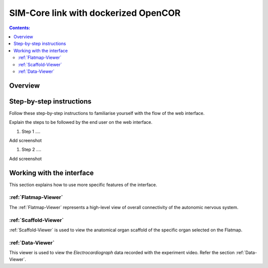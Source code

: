 
SIM-Core link with dockerized OpenCOR
=====================================

.. todo::
		Title for this usecase.

.. contents:: Contents:
   :local:
   :depth: 2
   :backlinks: top

Overview
********

.. todo::
	Description about this use-case.

	This document guides a user of the SPARC Data Portal through the steps required to .......

.. todo::
    add link to final portal URL that takes user straight to this dataset display.

Step-by-step instructions
*************************
.. todo::
		Write steps + screenshots

Follow these step-by-step instructions to familiarise yourself with the flow of the web interface.

Explain the steps to be followed by the end user on the web interface.

#. Step 1 ....

Add screenshot

.. .. figure:: _images/snip
   :figwidth: 61%
   :width: 51%
   :align: center

#. Step 2 ....

Add screenshot

Working with the interface
**************************
This section explains how to use more specific features of the interface.

.. todo::
      Highlight features/capabilities that are particular to this use-case.

:ref:`Flatmap-Viewer`
^^^^^^^^^^^^^^^^^^^^^
The :ref:`Flatmap-Viewer` represents a high-level view of overall connectivity of the autonomic nervous system.

:ref:`Scaffold-Viewer`
^^^^^^^^^^^^^^^^^^^^^^
:ref:`Scaffold-Viewer` is used to view the anatomical organ scaffold of the specific organ selected on the Flatmap.

:ref:`Data-Viewer`
^^^^^^^^^^^^^^^^^^
This viewer is used to view the *Electrocardiograph* data recorded with the experiment video. Refer the section :ref:`Data-Viewer`.

























